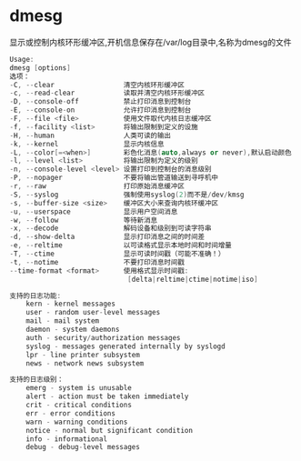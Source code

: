 * dmesg
  显示或控制内核环形缓冲区,开机信息保存在/var/log目录中,名称为dmesg的文件
  #+begin_src cpp
  Usage:
  dmesg [options]
  选项：
  -C, --clear                 清空内核环形缓冲区
  -c, --read-clear            读取并清空内核环形缓冲区
  -D, --console-off           禁止打印消息到控制台
  -E, --console-on            允许打印消息到控制台
  -F, --file <file>           使用文件取代内核日志缓冲区
  -f, --facility <list>       将输出限制到定义的设施
  -H, --human                 人类可读的输出
  -k, --kernel                显示内核信息
  -L, --color[=<when>]        彩色化消息(auto,always or never),默认启动颜色
  -l, --level <list>          将输出限制为定义的级别
  -n, --console-level <level> 设置打印到控制台的消息级别
  -P, --nopager               不要将输出管道输送到寻呼机中
  -r, --raw                   打印原始消息缓冲区
  -S, --syslog                强制使用syslog(2)而不是/dev/kmsg
  -s, --buffer-size <size>    缓冲区大小来查询内核环缓冲区
  -u, --userspace             显示用户空间消息
  -w, --follow                等待新消息
  -x, --decode                解码设备和级别到可读字符串
  -d, --show-delta            显示打印消息之间的时间差
  -e, --reltime               以可读格式显示本地时间和时间增量
  -T, --ctime                 显示可读时间戳（可能不准确！）
  -t, --notime                不要打印消息时间戳
  --time-format <format>      使用格式显示时间戳:
                               [delta|reltime|ctime|notime|iso]

  支持的日志功能:
      kern - kernel messages
      user - random user-level messages
      mail - mail system
      daemon - system daemons
      auth - security/authorization messages
      syslog - messages generated internally by syslogd
      lpr - line printer subsystem
      news - network news subsystem

  支持的日志级别：
      emerg - system is unusable
      alert - action must be taken immediately
      crit - critical conditions
      err - error conditions
      warn - warning conditions
      notice - normal but significant condition
      info - informational
      debug - debug-level messages
  #+end_src
